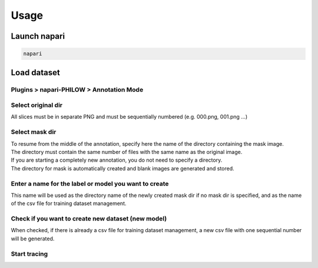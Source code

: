 .. usage::

Usage
=====


Launch napari
-------------

.. code-block::

    napari


Load dataset
------------

Plugins > napari-PHILOW > Annotation Mode
"""""""""""""""""""""""""""""""""""""""""

.. image:: images/image_001.jpeg

Select original dir 
""""""""""""""""""""""""""""""""""""""""""""""""""""""""""""""""""""""""""""""""""""""""""""""""""""""""""""""""""""""

| All slices must be in separate PNG and must be sequentially numbered (e.g. 000.png, 001.png ...)

Select mask dir
"""""""""""""""

| To resume from the middle of the annotation, specify here the name of the directory containing the mask image. 
| The directory must contain the same number of files with the same name as the original image.
| If you are starting a completely new annotation, you do not need to specify a directory. 
| The directory for mask is automatically created and blank images are generated and stored.


Enter a name for the label or model you want to create
""""""""""""""""""""""""""""""""""""""""""""""""""""""

| This name will be used as the directory name of the newly created mask dir if no mask dir is specified, and as the name of the csv file for training dataset management.

Check if you want to create new dataset (new model) 
"""""""""""""""""""""""""""""""""""""""""""""""""""

| When checked, if there is already a csv file for training dataset management, a new csv file with one sequential number will be generated.

Start tracing
""""""""""""""